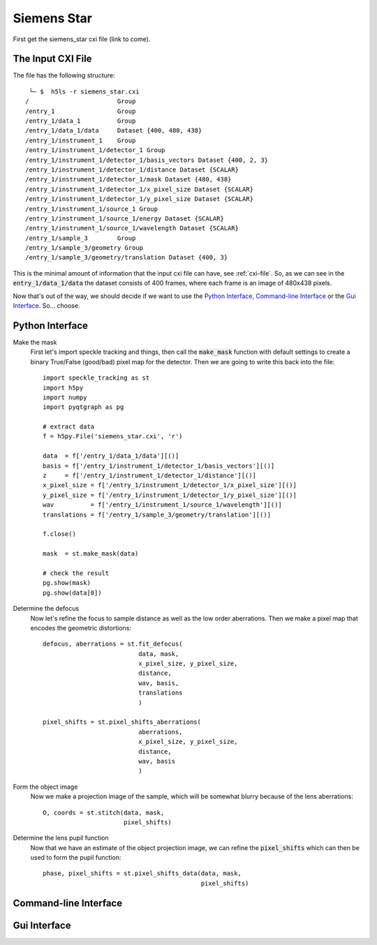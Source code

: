 Siemens Star
============

First get the siemens_star cxi file (link to come).

The Input CXI File
------------------
The file has the following structure::

     └─ $  h5ls -r siemens_star.cxi 
    /                        Group
    /entry_1                 Group
    /entry_1/data_1          Group
    /entry_1/data_1/data     Dataset {400, 480, 438}
    /entry_1/instrument_1    Group
    /entry_1/instrument_1/detector_1 Group
    /entry_1/instrument_1/detector_1/basis_vectors Dataset {400, 2, 3}
    /entry_1/instrument_1/detector_1/distance Dataset {SCALAR}
    /entry_1/instrument_1/detector_1/mask Dataset {480, 438}
    /entry_1/instrument_1/detector_1/x_pixel_size Dataset {SCALAR}
    /entry_1/instrument_1/detector_1/y_pixel_size Dataset {SCALAR}
    /entry_1/instrument_1/source_1 Group
    /entry_1/instrument_1/source_1/energy Dataset {SCALAR}
    /entry_1/instrument_1/source_1/wavelength Dataset {SCALAR}
    /entry_1/sample_3        Group
    /entry_1/sample_3/geometry Group
    /entry_1/sample_3/geometry/translation Dataset {400, 3}


This is the minimal amount of information that the input cxi file can have, see :ref:`cxi-file`. So, as we can see in the :code:`entry_1/data_1/data` the dataset consists of 400 frames, where each frame is an image of 480x438 pixels.


Now that's out of the way, we should decide if we want to use the `Python Interface`_, `Command-line Interface`_ or the `Gui Interface`_. So... choose. 

Python Interface
----------------

Make the mask
    First let's import speckle tracking and things, then call the :code:`make_mask` function with default settings to create a binary True/False (good/bad) pixel map for the detector. Then we are going to write this back into the file::

        import speckle_tracking as st
        import h5py
        import numpy
        import pyqtgraph as pg
        
        # extract data
        f = h5py.File('siemens_star.cxi', 'r')

        data  = f['/entry_1/data_1/data'][()]
        basis = f['/entry_1/instrument_1/detector_1/basis_vectors'][()]
        z     = f['/entry_1/instrument_1/detector_1/distance'][()]
        x_pixel_size = f['/entry_1/instrument_1/detector_1/x_pixel_size'][()]
        y_pixel_size = f['/entry_1/instrument_1/detector_1/y_pixel_size'][()]
        wav          = f['/entry_1/instrument_1/source_1/wavelength'][()]
        translations = f['/entry_1/sample_3/geometry/translation'][()]
        
        f.close()
        
        mask  = st.make_mask(data)
        
        # check the result
        pg.show(mask)
        pg.show(data[0])

Determine the defocus
    Now let's refine the focus to sample distance as well as the low order aberrations. Then we make a pixel map that encodes the geometric distortions:: 
        
        defocus, aberrations = st.fit_defocus(
                                  data, mask,
                                  x_pixel_size, y_pixel_size,
                                  distance, 
                                  wav, basis,
                                  translations
                                  )
        
        pixel_shifts = st.pixel_shifts_aberrations(
                                  aberrations, 
                                  x_pixel_size, y_pixel_size,
                                  distance, 
                                  wav, basis
                                  )
       
    
Form the object image
    Now we make a projection image of the sample, which will be somewhat blurry because of the lens aberrations::
        
        O, coords = st.stitch(data, mask,
                              pixel_shifts)

Determine the lens pupil function
    Now that we have an estimate of the object projection image, we can refine the :code:`pixel_shifts` which can then be used to form the pupil function::
        
        phase, pixel_shifts = st.pixel_shifts_data(data, mask,
                                                   pixel_shifts)

Command-line Interface
----------------------

Gui Interface
-------------
